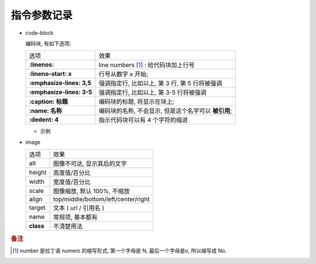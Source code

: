 指令参数记录
======================================================================

- code-block

  编码块, 有如下选项:

  +---------------------------+------------------------------------------------------+
  | 选项                      | 效果                                                 |
  +---------------------------+------------------------------------------------------+
  | **:linenos:**             | line numbers [#]_ : 给代码块加上行号                 |
  +---------------------------+------------------------------------------------------+
  | **:lineno-start: x**      | 行号从数字 x 开始;                                   |
  +---------------------------+------------------------------------------------------+
  | **:emphasize-lines: 3,5** | 强调指定行, 比如以上, 第 3 行, 第 5 行将被强调       |
  +---------------------------+------------------------------------------------------+
  | **:emphasize-lines: 3-5** | 强调指定行, 比如以上, 第 3-5 行将被强调              |
  +---------------------------+------------------------------------------------------+
  | **:caption: 标题**        | 编码块的标题, 将显示在块上;                          |
  +---------------------------+------------------------------------------------------+
  | **:name: 名称**           | 编码块的名称, 不会显示, 但是这个名字可以 **被引用**; |
  +---------------------------+------------------------------------------------------+
  | **:dedent: 4**            | 指示代码块可以有 4 个字符的缩进                      |
  +---------------------------+------------------------------------------------------+
  
  - 示例

    .. code-block:: bash
       :linenos:
       :lineno-start: 3
       :emphasize-lines: 3,5
       :caption: 这是一个 code-block 示例
       :name: code-block-example
       :dedent: 4

           echo :linenos:
           echo :lineno-start: 3
           echo :emphasize-lines: 3,5
           echo :caption: 这是一个 code-block 示例
           echo :name: code-block-example
           echo :dedent: 4 # 这个选项的作用更多的是为了排版更美观
- image

  +-----------+-------------------------------------+
  | 选项      | 效果                                |
  +-----------+-------------------------------------+
  | alt       | 图像不可达, 显示其后的文字          |
  +-----------+-------------------------------------+
  | height    | 高度值/百分比                       |
  +-----------+-------------------------------------+
  | width     | 宽度值/百分比                       |
  +-----------+-------------------------------------+
  | scale     | 图像缩放, 默认 100%, 不缩放         |
  +-----------+-------------------------------------+
  | align     | top/middle/bottom/left/center/right |
  +-----------+-------------------------------------+
  | target    | 文本 ( url / 引用名 )               |
  +-----------+-------------------------------------+
  | name      | 常规项, 基本都有                    |
  +-----------+-------------------------------------+
  | **class** | 不清楚用法                          |
  +-----------+-------------------------------------+


.. rubric:: 备注
.. [#] 
   number 是拉丁语 numero 的缩写形式, 第一个字母是 N, 最后一个字母是o, 所以缩写成 No.

